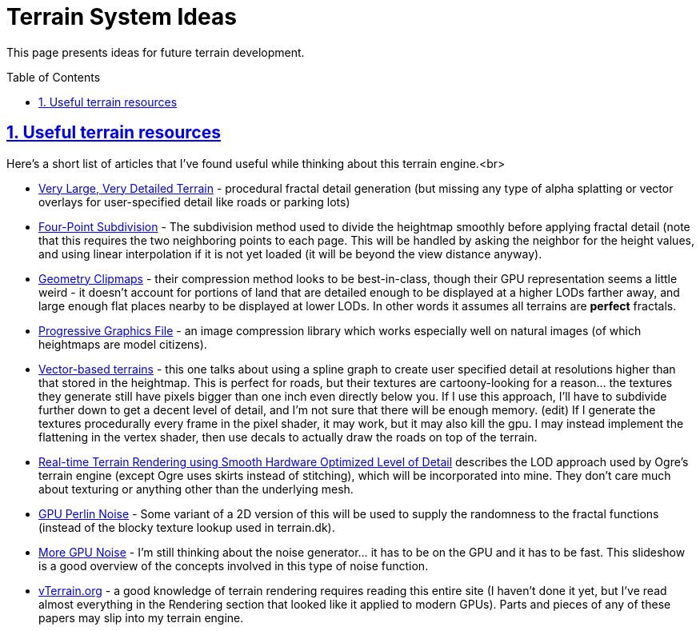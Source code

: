 = Terrain System Ideas
:baseurl: fake/../..
:imagesdir: {baseurl}/../images
:doctype: book
:toc: macro
:toclevels: 5
:idprefix:
:sectanchors:
:sectlinks:
:sectnums:
:last-update-label!:

This page presents ideas for future terrain development.

toc::[]

== Useful terrain resources

Here's a short list of articles that I've found useful while thinking about this terrain engine.<br> 

* http://www.terrain.dk/[Very Large, Very Detailed Terrain] - procedural fractal detail generation (but missing any type of alpha splatting or vector overlays for user-specified detail like roads or parking lots) 
* http://citeseer.ist.psu.edu/cache/papers/cs/1324/http:zSzzSzwww9.informatik.uni-erlangen.dezSzPersonszSzKobbeltzSzpaperszSzfour.pdf/kobbelt96interpolatory.pdf[Four-Point Subdivision] - The subdivision method used to divide the heightmap smoothly before applying fractal detail (note that this requires the two neighboring points to each page. This will be handled by asking the neighbor for the height values, and using linear interpolation if it is not yet loaded (it will be beyond the view distance anyway).
* http://research.microsoft.com/en-us/um/people/hoppe/proj/geomclipmap/[Geometry Clipmaps] - their compression method looks to be best-in-class, though their GPU representation seems a little weird - it doesn't account for portions of land that are detailed enough to be displayed at a higher LODs farther away, and large enough flat places nearby to be displayed at lower LODs. In other words it assumes all terrains are *perfect* fractals.
* http://en.wikipedia.org/wiki/Progressive_Graphics_File[Progressive Graphics File] - an image compression library which works especially well on natural images (of which heightmaps are model citizens).
* http://research.microsoft.com/en-us/um/people/hoppe/proj/geomclipmap/[Vector-based terrains] - this one talks about using a spline graph to create user specified detail at resolutions higher than that stored in the heightmap. This is perfect for roads, but their textures are cartoony-looking for a reason... the textures they generate still have pixels bigger than one inch even directly below you. If I use this approach, I'll have to subdivide further down to get a decent level of detail, and I'm not sure that there will be enough memory. (edit) If I generate the textures procedurally every frame in the pixel shader, it may work, but it may also kill the gpu. I may instead implement the flattening in the vertex shader, then use decals to actually draw the roads on top of the terrain.
* http://www2.imm.dtu.dk/pubdb/views/edoc_download.php/1425/pdf/imm1425.pdf[Real-time Terrain Rendering using Smooth Hardware Optimized Level of Detail] describes the LOD approach used by Ogre's terrain engine (except Ogre uses skirts instead of stitching), which will be incorporated into mine. They don't care much about texturing or anything other than the underlying mesh.
* http://http.developer.nvidia.com/GPUGems2/gpugems2_chapter26.html[GPU Perlin Noise] - Some variant of a 2D version of this will be used to supply the randomness to the fractal functions (instead of the blocky texture lookup used in terrain.dk).
* http://developer.amd.com/Assets/Tatarchuk-Noise%28GDC07-D3D_Day%29.pdf[More GPU Noise] - I'm still thinking about the noise generator... it has to be on the GPU and it has to be fast. This slideshow is a good overview of the concepts involved in this type of noise function.
* http://www.vterrain.org/[vTerrain.org] - a good knowledge of terrain rendering requires reading this entire site (I haven't done it yet, but I've read almost everything in the Rendering section that looked like it applied to modern GPUs). Parts and pieces of any of these papers may slip into my terrain engine.

